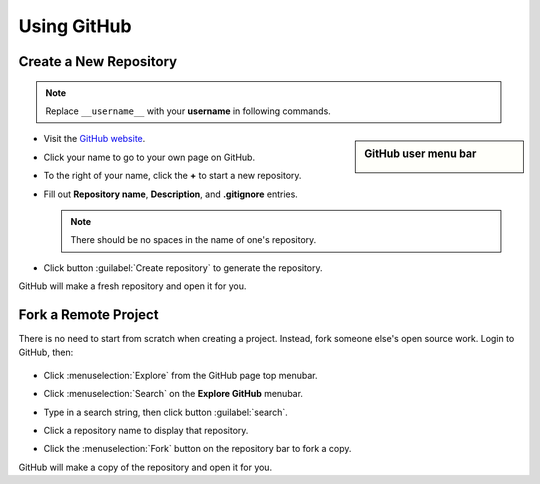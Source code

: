 .. _use_repository:

#############################
 Using GitHub
#############################

Create a New Repository
=============================

.. note:: Replace ``__username__`` with your **username** in following commands. 

.. sidebar:: GitHub user menu bar

   .. image:: _images/06_github-1.png

+  Visit the `GitHub website <https://github.com>`_. 
+  Click your name to go to your own page on GitHub.
+  To the right of your name, click the **+** to start a new repository.
+  Fill out **Repository name**, **Description**, and **.gitignore** entries.
   
   .. note:: There should be no spaces in the name of one's repository.

+  Click button :guilabel:`Create repository` to generate the repository.

   .. image:: _images/06_github-2.png

GitHub will make a fresh repository and open it for you.

Fork a Remote Project
=============================

There is no need to start from scratch when creating a project. 
Instead, fork someone else's open source work. Login to GitHub, then:

   .. image:: _images/06_github-3.png

+  Click :menuselection:`Explore` from the GitHub page top menubar. 
+  Click :menuselection:`Search` on the **Explore GitHub** menubar.
+  Type in a search string, then click button :guilabel:`search`.

   .. image:: _images/06_github-4.png

+  Click a repository name to display that repository.
+  Click the :menuselection:`Fork` button on the repository bar to fork a copy.

   .. image:: _images/06_github-5.png

GitHub will make a copy of the repository and open it for you.